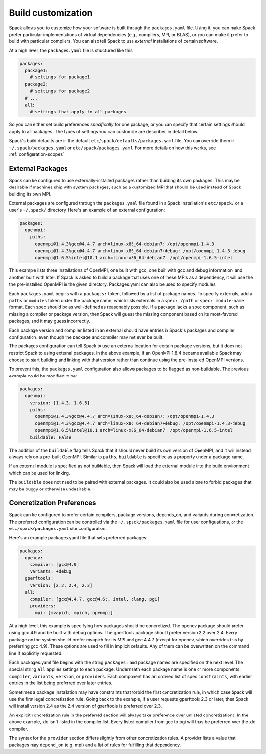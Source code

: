 .. _build-settings:

======================================
Build customization
======================================

Spack allows you to customize how your software is built through the
``packages.yaml`` file.  Using it, you can make Spack prefer particular
implementations of virtual dependencies (e.g., compilers, MPI, or BLAS),
or you can make it prefer to build with particular compilers.  You can
also tell Spack to use *external* installations of certain software.

At a high level, the ``packages.yaml`` file is structured like this:

.. code-block:: yaml

   packages:
     package1:
       # settings for package1
     package2:
       # settings for package2
     # ...
     all:
       # settings that apply to all packages.

So you can either set build preferences *specifically* for one package,
or you can specify that certain settings should apply to all packages.
The types of settings you can customize are described in detail below.

Spack's build defaults are in the default
``etc/spack/defaults/packages.yaml`` file.  You can override them in
``~/.spack/packages.yaml`` or ``etc/spack/packages.yaml``. For more
details on how this works, see :ref:`configuration-scopes`

.. _sec-external-packages:

-----------------
External Packages
-----------------

Spack can be configured to use externally-installed
packages rather than building its own packages. This may be desirable
if machines ship with system packages, such as a customized MPI
that should be used instead of Spack building its own MPI.

External packages are configured through the ``packages.yaml`` file found
in a Spack installation's ``etc/spack/`` or a user's ``~/.spack/``
directory. Here's an example of an external configuration:

.. code-block:: yaml

   packages:
     openmpi:
       paths:
         openmpi@1.4.3%gcc@4.4.7 arch=linux-x86_64-debian7: /opt/openmpi-1.4.3
         openmpi@1.4.3%gcc@4.4.7 arch=linux-x86_64-debian7+debug: /opt/openmpi-1.4.3-debug
         openmpi@1.6.5%intel@10.1 arch=linux-x86_64-debian7: /opt/openmpi-1.6.5-intel

This example lists three installations of OpenMPI, one built with gcc,
one built with gcc and debug information, and another built with Intel.
If Spack is asked to build a package that uses one of these MPIs as a
dependency, it will use the the pre-installed OpenMPI in
the given directory. Packages.yaml can also be used to specify modules

Each ``packages.yaml`` begins with a ``packages:`` token, followed
by a list of package names.  To specify externals, add a ``paths`` or ``modules``
token under the package name, which lists externals in a
``spec: /path`` or ``spec: module-name`` format.  Each spec should be as
well-defined as reasonably possible.  If a
package lacks a spec component, such as missing a compiler or
package version, then Spack will guess the missing component based
on its most-favored packages, and it may guess incorrectly.

Each package version and compiler listed in an external should
have entries in Spack's packages and compiler configuration, even
though the package and compiler may not ever be built.

The packages configuration can tell Spack to use an external location
for certain package versions, but it does not restrict Spack to using
external packages.  In the above example, if an OpenMPI 1.8.4 became
available Spack may choose to start building and linking with that version
rather than continue using the pre-installed OpenMPI versions.

To prevent this, the ``packages.yaml`` configuration also allows packages
to be flagged as non-buildable.  The previous example could be modified to
be:

.. code-block:: yaml

   packages:
     openmpi:
       version: [1.4.3, 1.6.5]
       paths:
         openmpi@1.4.3%gcc@4.4.7 arch=linux-x86_64-debian7: /opt/openmpi-1.4.3
         openmpi@1.4.3%gcc@4.4.7 arch=linux-x86_64-debian7+debug: /opt/openmpi-1.4.3-debug
         openmpi@1.6.5%intel@10.1 arch=linux-x86_64-debian7: /opt/openmpi-1.6.5-intel
       buildable: False

The addition of the ``buildable`` flag tells Spack that it should never build
its own version of OpenMPI, and it will instead always rely on a pre-built
OpenMPI.  Similar to ``paths``, ``buildable`` is specified as a property under
a package name.

If an external module is specified as not buildable, then Spack will load the
external module into the build environment which can be used for linking.

The ``buildable`` does not need to be paired with external packages.
It could also be used alone to forbid packages that may be
buggy or otherwise undesirable.


.. _concretization-preferences:

--------------------------
Concretization Preferences
--------------------------

Spack can be configured to prefer certain compilers, package
versions, depends_on, and variants during concretization.
The preferred configuration can be controlled via the
``~/.spack/packages.yaml`` file for user configuations, or the
``etc/spack/packages.yaml`` site configuration.

Here's an example packages.yaml file that sets preferred packages:

.. code-block:: yaml

   packages:
     opencv:
       compiler: [gcc@4.9]
       variants: +debug
     gperftools:
       version: [2.2, 2.4, 2.3]
     all:
       compiler: [gcc@4.4.7, gcc@4.6:, intel, clang, pgi]
       providers:
         mpi: [mvapich, mpich, openmpi]

At a high level, this example is specifying how packages should be
concretized.  The opencv package should prefer using gcc 4.9 and
be built with debug options.  The gperftools package should prefer version
2.2 over 2.4.  Every package on the system should prefer mvapich for
its MPI and gcc 4.4.7 (except for opencv, which overrides this by preferring gcc 4.9).
These options are used to fill in implicit defaults.  Any of them can be overwritten
on the command line if explicitly requested.

Each packages.yaml file begins with the string ``packages:`` and
package names are specified on the next level. The special string ``all``
applies settings to each package. Underneath each package name is
one or more components: ``compiler``, ``variants``, ``version``,
or ``providers``.  Each component has an ordered list of spec
``constraints``, with earlier entries in the list being preferred over
later entries.

Sometimes a package installation may have constraints that forbid
the first concretization rule, in which case Spack will use the first
legal concretization rule.  Going back to the example, if a user
requests gperftools 2.3 or later, then Spack will install version 2.4
as the 2.4 version of gperftools is preferred over 2.3.

An explicit concretization rule in the preferred section will always
take preference over unlisted concretizations.  In the above example,
xlc isn't listed in the compiler list.  Every listed compiler from
gcc to pgi will thus be preferred over the xlc compiler.

The syntax for the ``provider`` section differs slightly from other
concretization rules.  A provider lists a value that packages may
``depend_on`` (e.g, mpi) and a list of rules for fulfilling that
dependency.
